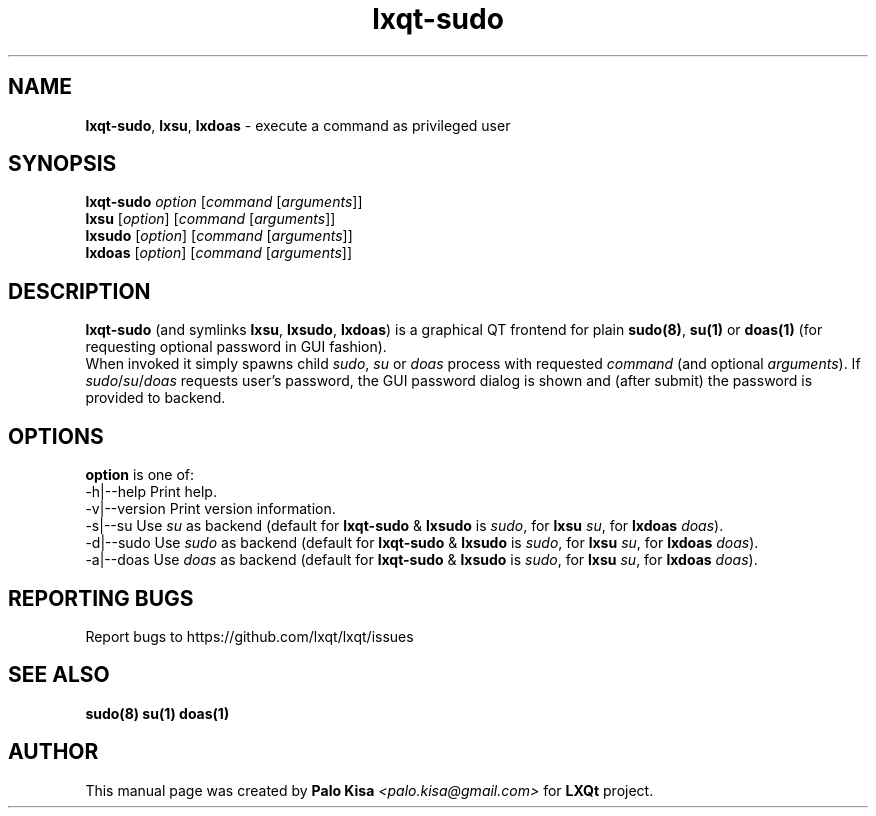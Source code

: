 .TH lxqt-sudo 1 "" "" "LXQt\ Module"
.SH NAME
\fBlxqt-sudo\fR, \fBlxsu\fR, \fBlxdoas\fR \- execute a command as privileged user
.SH SYNOPSIS
\fBlxqt-sudo\fR \fIoption\fR [\fIcommand\fR [\fIarguments\fR]]
.br
\fBlxsu\fR [\fIoption\fR] [\fIcommand\fR [\fIarguments\fR]]
.br
\fBlxsudo\fR [\fIoption\fR] [\fIcommand\fR [\fIarguments\fR]]
.br
\fBlxdoas\fR [\fIoption\fR] [\fIcommand\fR [\fIarguments\fR]]
.SH DESCRIPTION
\fBlxqt-sudo\fR (and symlinks \fBlxsu\fR, \fBlxsudo\fR, \fBlxdoas\fR) is a graphical QT frontend for plain \fBsudo(8)\fR, \fBsu(1)\fR or \fBdoas(1)\fR (for requesting optional password in GUI fashion).
.br
When invoked it simply spawns child \fIsudo\fR, \fIsu\fR or \fIdoas\fR process with requested \fIcommand\fR (and optional \fIarguments\fR). If \fIsudo\fR/\fIsu\fR/\fIdoas\fR requests user's password,
the GUI password dialog is shown and (after submit) the password is provided to backend.
.br
.SH OPTIONS
\fBoption\fR is one of:
.br
  -h|--help      Print help.
.br
  -v|--version   Print version information.
.br
  -s|--su        Use \fIsu\fR as backend (default for \fBlxqt-sudo\fR & \fBlxsudo\fR is \fIsudo\fR, for \fBlxsu\fR \fIsu\fR, for \fBlxdoas\fR \fIdoas\fR).
.br
  -d|--sudo      Use \fIsudo\fR as backend (default for \fBlxqt-sudo\fR & \fBlxsudo\fR is \fIsudo\fR, for \fBlxsu\fR \fIsu\fR, for \fBlxdoas\fR \fIdoas\fR).
.br
  -a|--doas      Use \fIdoas\fR as backend (default for \fBlxqt-sudo\fR & \fBlxsudo\fR is \fIsudo\fR, for \fBlxsu\fR \fIsu\fR, for \fBlxdoas\fR \fIdoas\fR).
.SH "REPORTING BUGS"
Report bugs to https://github.com/lxqt/lxqt/issues
.SH "SEE ALSO"
\fBsudo(8)\fR \fBsu(1)\fR \fBdoas(1)\fR
.SH AUTHOR
This manual page was created by \fBPalo Kisa\fR \fI<palo.kisa@gmail.com>\fR
for \fBLXQt\fR project.

